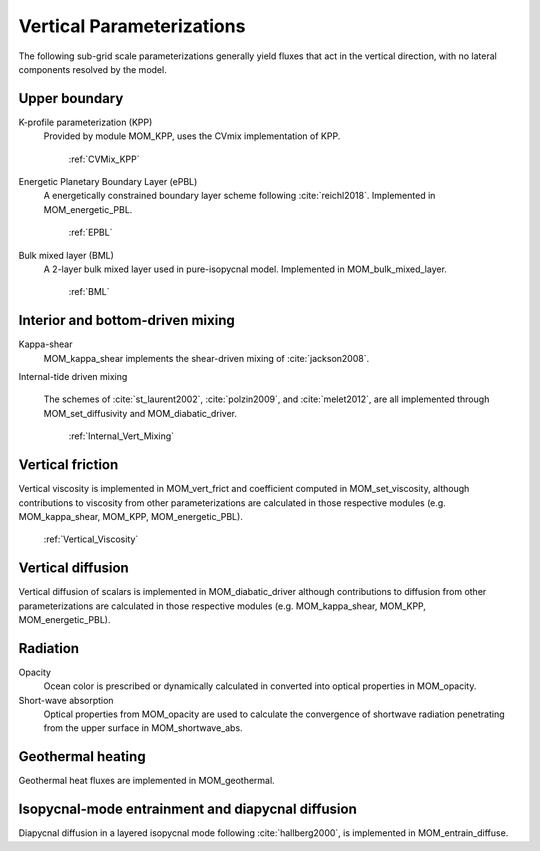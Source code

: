 Vertical Parameterizations
==========================

The following sub-grid scale parameterizations generally yield fluxes that act in the vertical direction, with no lateral components resolved by the model.

Upper boundary
--------------

K-profile parameterization (KPP)
  Provided by module MOM_KPP, uses the CVmix implementation of KPP.

   :ref:`CVMix_KPP`

Energetic Planetary Boundary Layer (ePBL)
  A energetically constrained boundary layer scheme following :cite:`reichl2018`. Implemented in MOM_energetic_PBL.

   :ref:`EPBL`

Bulk mixed layer (BML)
  A 2-layer bulk mixed layer used in pure-isopycnal model. Implemented in MOM_bulk_mixed_layer.

   :ref:`BML`

Interior and bottom-driven mixing
---------------------------------

Kappa-shear
  MOM_kappa_shear implements the shear-driven mixing of :cite:`jackson2008`.

Internal-tide driven mixing

  The schemes of :cite:`st_laurent2002`, :cite:`polzin2009`, and :cite:`melet2012`, are all implemented through MOM_set_diffusivity and MOM_diabatic_driver.

   :ref:`Internal_Vert_Mixing`


Vertical friction
-----------------

Vertical viscosity is implemented in MOM_vert_frict and coefficient computed in MOM_set_viscosity, although contributions to viscosity from other parameterizations are calculated in those respective modules (e.g. MOM_kappa_shear, MOM_KPP, MOM_energetic_PBL).

   :ref:`Vertical_Viscosity`

Vertical diffusion
------------------

Vertical diffusion of scalars is implemented in MOM_diabatic_driver although contributions to diffusion from other parameterizations are calculated in those respective modules (e.g. MOM_kappa_shear, MOM_KPP, MOM_energetic_PBL).

Radiation
---------

Opacity
  Ocean color is prescribed or dynamically calculated in converted into optical properties in MOM_opacity.

Short-wave absorption
  Optical properties from MOM_opacity are used to calculate the convergence of shortwave radiation penetrating from the upper surface in MOM_shortwave_abs.

Geothermal heating
------------------

Geothermal heat fluxes are implemented in MOM_geothermal.

Isopycnal-mode entrainment and diapycnal diffusion
--------------------------------------------------

Diapycnal diffusion in a layered isopycnal mode following :cite:`hallberg2000`, is implemented in MOM_entrain_diffuse.
